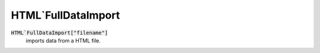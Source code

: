 HTML`FullDataImport
===================


:code:`HTML`FullDataImport["filename"]`
    imports data from a HTML file.



